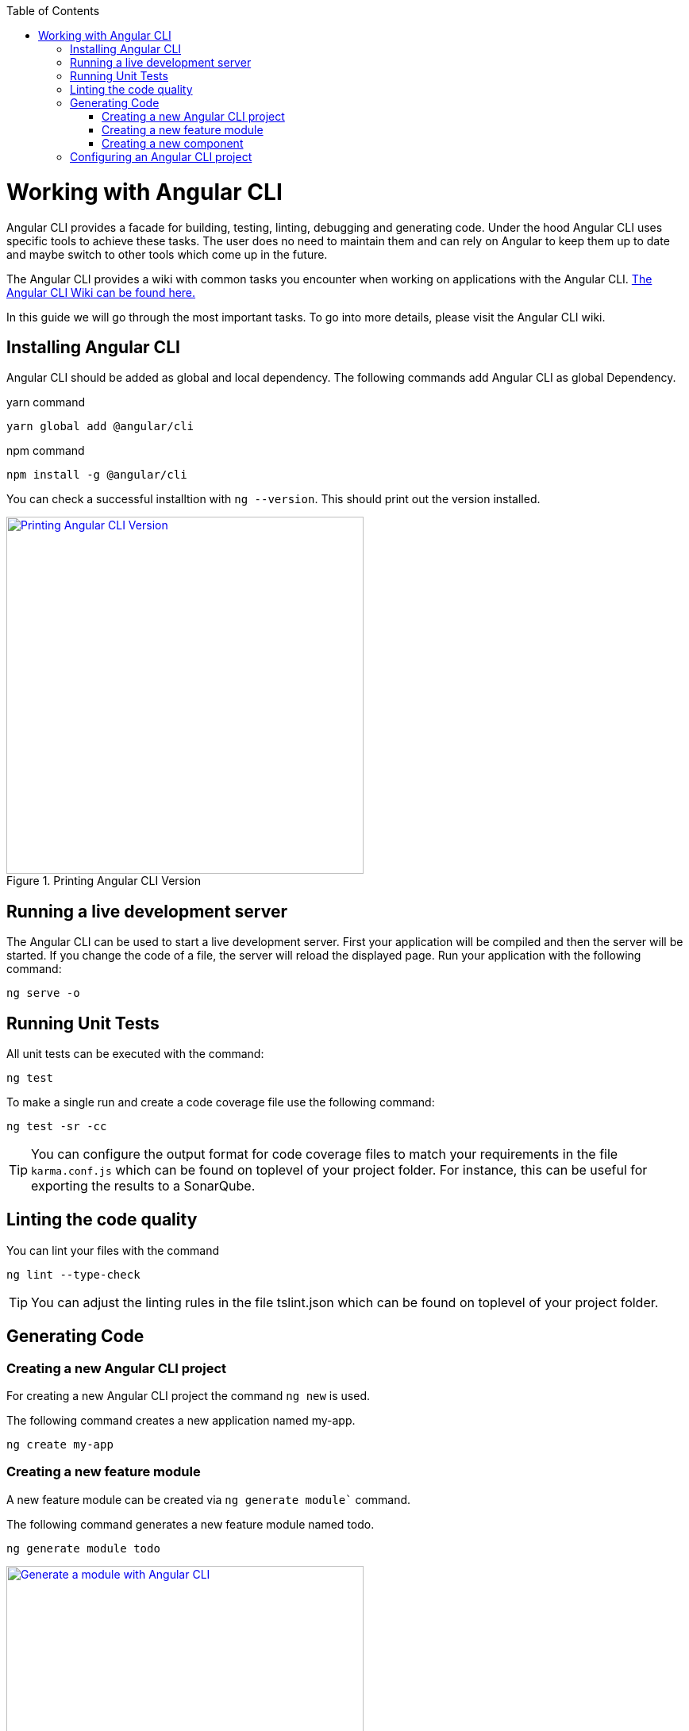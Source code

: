 :toc: macro

ifdef::env-github[]
:tip-caption: :bulb:
:note-caption: :information_source:
:important-caption: :heavy_exclamation_mark:
:caution-caption: :fire:
:warning-caption: :warning:
endif::[]

toc::[]
:idprefix:
:idseparator: -
:reproducible:
:source-highlighter: rouge
:listing-caption: Listing

= Working with Angular CLI

Angular CLI provides a facade for building, testing, linting, debugging and generating code.
Under the hood Angular CLI uses specific tools to achieve these tasks.
The user does no need to maintain them and can rely on Angular to keep them up to date and maybe switch to other tools which come up in the future.

The Angular CLI provides a wiki with common tasks you encounter when working on applications with the Angular CLI.
https://github.com/angular/angular-cli/wiki[The Angular CLI Wiki can be found here.]

In this guide we will go through the most important tasks.
To go into more details, please visit the Angular CLI wiki.

== Installing Angular CLI

Angular CLI should be added as global and local dependency.
The following commands add Angular CLI as global Dependency.

yarn command

```bash
yarn global add @angular/cli
```

npm command

```bash
npm install -g @angular/cli
```

You can check a successful installtion with `ng --version`.
This should print out the version installed.

.Printing Angular CLI Version
image::images/install-cli-success.png["Printing Angular CLI Version", width="450", link="images/install-cli-success.png"]

== Running a live development server

The Angular CLI can be used to start a live development server.
First your application will be compiled and then the server will be started.
If you change the code of a file, the server will reload the displayed page.
Run your application with the following command:

```bash
ng serve -o
```

== Running Unit Tests

All unit tests can be executed with the command:

```bash
ng test
```

To make a single run and create a code coverage file use the following command:

```bash
ng test -sr -cc
```

TIP: You can configure the output format for code coverage files to match your requirements in the file `karma.conf.js` which can be found on toplevel of your project folder.
For instance, this can be useful for exporting the results to a SonarQube.

== Linting the code quality

You can lint your files with the command

```bash
ng lint --type-check
```

TIP: You can adjust the linting rules in the file tslint.json which can be found on toplevel of your project folder.

== Generating Code

=== Creating a new Angular CLI project

For creating a new Angular CLI project the command `ng new` is used.

The following command creates a new application named my-app. 

```bash
ng create my-app
```

=== Creating a new feature module

A new feature module can be created via `ng generate module`` command.

The following command generates a new feature module named todo.

```bash
ng generate module todo
```

.Generate a module with Angular CLI
image::images/generate-module.png["Generate a module with Angular CLI", width="450", link="images/generate-module.png"]

TIP: The created feature module needs to be added to the AppModule by hand.
Other option would be to define a lazy route in AppRoutingModule to make this a lazy loaded module.

=== Creating a new component

To create components the command `ng generate component` can be used.

The following command will generate the component todo-details inside the components layer of todo module.
It will generate a class, a html file, a css file and a test file.
Also, it will register this component as declaration inside the nearest module - this ist TodoModule.

```bash
ng generate component todo/components/todo-details
```

.Generate a component with Angular CLI
image::images/generate-component.png["Generate a component with Angular CLI", width="450", link="images/generate-component.png"]

TIP: If you want to export the component, you have to add the component to exports array of the module.
This would be the case if you generate a component inside shared module.

== Configuring an Angular CLI project

Inside an Angular CLI project the file `.angular-cli.json` can be used to configure the Angular CLI.

The following options are very important to understand.

* The property `defaults`` can be used to change the default style extension.
The following settings will make the Angular CLI generate `.less` files, when a new component is generated.
```json
"defaults": {
  "styleExt": "less",
  "component": {}
}
```

* The property `apps` contains all applications maintained with Angular CLI.
Most of the time you will have only one.
** `assets` configures all the static files, that the application needs - this can be images, fonts, json files, etc.
When you add them to assets the Angular CLI will put these files to the build target and serve them while debugging.
The following will put all files in `/i18n` to the output folder `/i18n` 
```json
"assets": [
  { "glob": "**/*.json", "input": "./i18n", "output": "./i18n" }
]
```
** `styles` property contains all style files that will be globally available.
The Angular CLI will create a styles bundle that goes directly into index.html with it.
The following will make all styles in `styles.less` globally available.
```json
"styles": [
  "styles.less"
]
```
** `environmentSource` and `environments` are used to configure configuration with the Angular CLI.
Inside the code always the file specified in `environmentSource` will be referenced.
You can define different environments - eg. production, staging, etc. - which you list in `enviroments`.
At compile time the Angular CLI will override all values in `environmentSource` with the values from the matching environment target.
The following code will build the application for the environment staging.
```bash
ng build --environment=staging
```